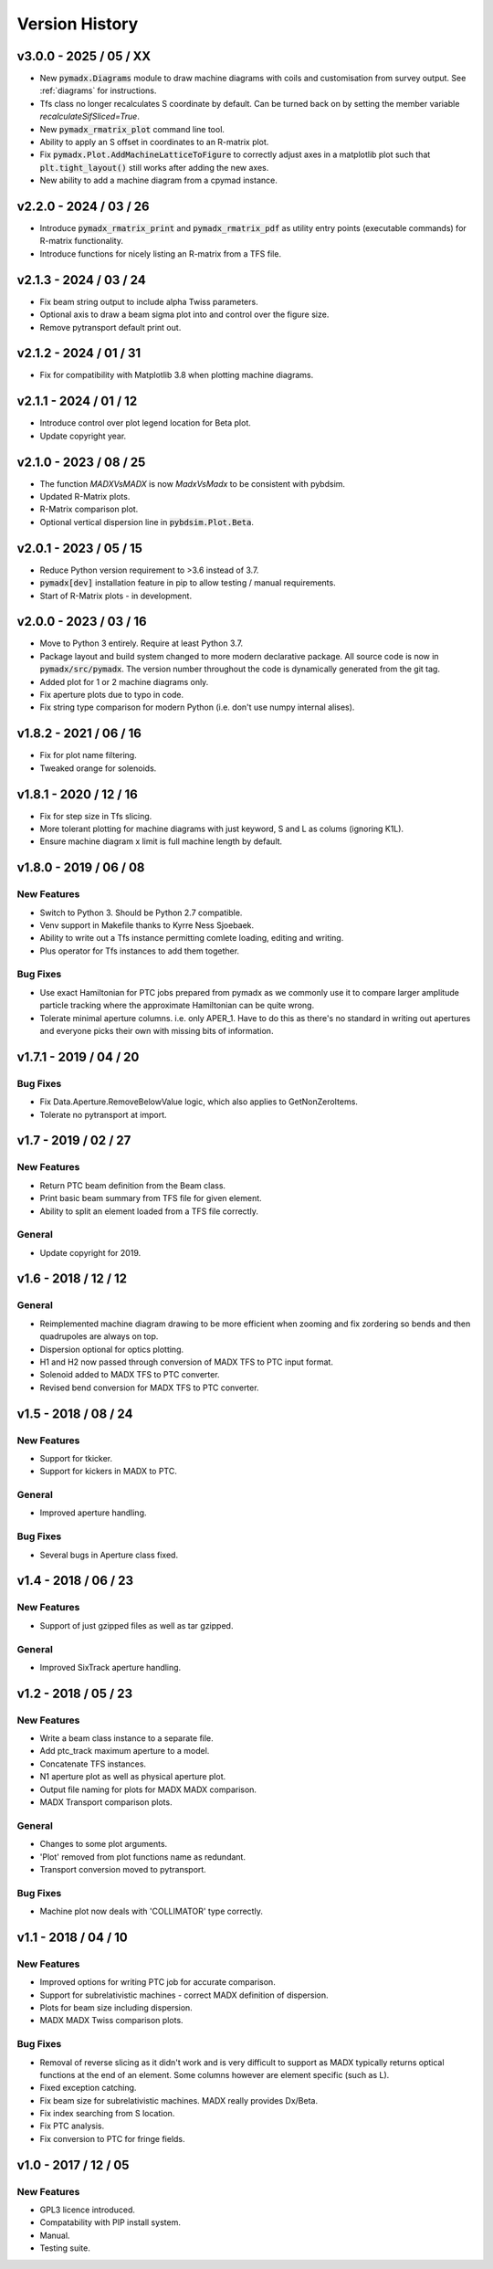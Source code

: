 ===============
Version History
===============


v3.0.0 - 2025 / 05 / XX
=======================

* New :code:`pymadx.Diagrams` module to draw machine diagrams with coils and
  customisation from survey output. See :ref:`diagrams` for instructions.
* Tfs class no longer recalculates S coordinate by default. Can be turned back on by
  setting the member variable `recalculateSifSliced=True`.
* New :code:`pymadx_rmatrix_plot` command line tool.
* Ability to apply an S offset in coordinates to an R-matrix plot.
* Fix :code:`pymadx.Plot.AddMachineLatticeToFigure` to correctly adjust axes in
  a matplotlib plot such that :code:`plt.tight_layout()` still works after adding
  the new axes.
* New ability to add a machine diagram from a cpymad instance.


v2.2.0 - 2024 / 03 / 26
=======================

* Introduce :code:`pymadx_rmatrix_print` and :code:`pymadx_rmatrix_pdf` as utility
  entry points (executable commands) for R-matrix functionality.
* Introduce functions for nicely listing an R-matrix from a TFS file.


v2.1.3 - 2024 / 03 / 24
=======================

* Fix beam string output to include alpha Twiss parameters.
* Optional axis to draw a beam sigma plot into and control over the figure size.
* Remove pytransport default print out.


v2.1.2 - 2024 / 01 / 31
=======================

* Fix for compatibility with Matplotlib 3.8 when plotting machine diagrams.


v2.1.1 - 2024 / 01 / 12
=======================

* Introduce control over plot legend location for Beta plot.
* Update copyright year.


v2.1.0 - 2023 / 08 / 25
=======================

* The function `MADXVsMADX` is now `MadxVsMadx` to be consistent with pybdsim.
* Updated R-Matrix plots.
* R-Matrix comparison plot.
* Optional vertical dispersion line in :code:`pybdsim.Plot.Beta`.


v2.0.1 - 2023 / 05 / 15
=======================

* Reduce Python version requirement to >3.6 instead of 3.7.
* :code:`pymadx[dev]` installation feature in pip to allow testing / manual requirements.
* Start of R-Matrix plots - in development.

v2.0.0 - 2023 / 03 / 16
=======================

* Move to Python 3 entirely. Require at least Python 3.7.
* Package layout and build system changed to more modern declarative package.
  All source code is now in :code:`pymadx/src/pymadx`. The version number
  throughout the code is dynamically generated from the git tag.
* Added plot for 1 or 2 machine diagrams only.
* Fix aperture plots due to typo in code.
* Fix string type comparison for modern Python (i.e. don't use numpy internal alises).


v1.8.2 - 2021 / 06 / 16
=======================

* Fix for plot name filtering.
* Tweaked orange for solenoids.


v1.8.1 - 2020 / 12 / 16
=======================

* Fix for step size in Tfs slicing.
* More tolerant plotting for machine diagrams with just keyword, S and L as colums (ignoring K1L).
* Ensure machine diagram x limit is full machine length by default.


v1.8.0 - 2019 / 06 / 08
=======================

New Features
------------

* Switch to Python 3. Should be Python 2.7 compatible.
* Venv support in Makefile thanks to Kyrre Ness Sjoebaek.
* Ability to write out a Tfs instance permitting comlete loading, editing and writing.
* Plus operator for Tfs instances to add them together.

Bug Fixes
---------

* Use exact Hamiltonian for PTC jobs prepared from pymadx as we commonly
  use it to compare larger amplitude particle tracking where the approximate
  Hamiltonian can be quite wrong.
* Tolerate minimal aperture columns. i.e. only APER_1. Have to do this
  as there's no standard in writing out apertures and everyone picks their
  own with missing bits of information.


v1.7.1 - 2019 / 04 / 20
=======================

Bug Fixes
---------

* Fix Data.Aperture.RemoveBelowValue logic, which also applies to GetNonZeroItems.
* Tolerate no pytransport at import.


v1.7 - 2019 / 02 / 27
=====================

New Features
------------

* Return PTC beam definition from the Beam class.
* Print basic beam summary from TFS file for given element.
* Ability to split an element loaded from a TFS file correctly.

General
-------

* Update copyright for 2019.


v1.6 - 2018 / 12 / 12
=====================

General
-------

* Reimplemented machine diagram drawing to be more efficient when zooming and
  fix zordering so bends and then quadrupoles are always on top.
* Dispersion optional for optics plotting.
* H1 and H2 now passed through conversion of MADX TFS to PTC input format.
* Solenoid added to MADX TFS to PTC converter.
* Revised bend conversion for MADX TFS to PTC converter.
  

v1.5 - 2018 / 08 / 24
=====================

New Features
------------

* Support for tkicker.
* Support for kickers in MADX to PTC.

General
-------

* Improved aperture handling.

Bug Fixes
---------

* Several bugs in Aperture class fixed.


v1.4 - 2018 / 06 / 23
=====================

New Features
------------

* Support of just gzipped files as well as tar gzipped.

General
-------

* Improved SixTrack aperture handling.

v1.2 - 2018 / 05 / 23
=====================

New Features
------------

* Write a beam class instance to a separate file.
* Add ptc_track maximum aperture to a model.
* Concatenate TFS instances.
* N1 aperture plot as well as physical aperture plot.
* Output file naming for plots for MADX MADX comparison.
* MADX Transport comparison plots.

General
-------

* Changes to some plot arguments.
* 'Plot' removed from plot functions name as redundant.
* Transport conversion moved to pytransport.
  
Bug Fixes
---------

* Machine plot now deals with 'COLLIMATOR' type correctly.


v1.1 - 2018 / 04 / 10
=====================

New Features
------------

* Improved options for writing PTC job for accurate comparison.
* Support for subrelativistic machines - correct MADX definition of dispersion.
* Plots for beam size including dispersion.
* MADX MADX Twiss comparison plots.

Bug Fixes
---------

* Removal of reverse slicing as it didn't work and is very difficult to support
  as MADX typically returns optical functions at the end of an element. Some
  columns however are element specific (such as L).
* Fixed exception catching.
* Fix beam size for subrelativistic machines. MADX really provides Dx/Beta.
* Fix index searching from S location.
* Fix PTC analysis.
* Fix conversion to PTC for fringe fields.

v1.0 - 2017 / 12 / 05
=====================

New Features
------------

* GPL3 licence introduced.
* Compatability with PIP install system.
* Manual.
* Testing suite.
